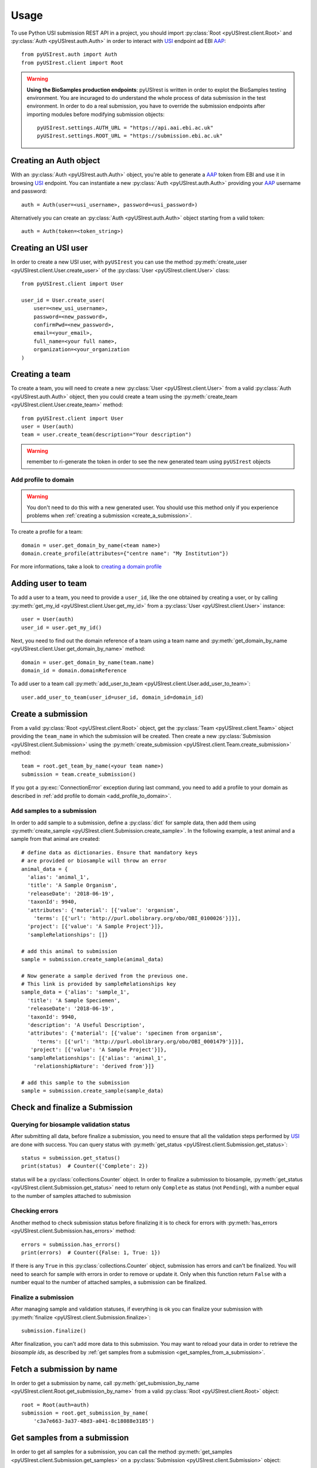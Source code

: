 =====
Usage
=====

To use Python USI submission REST API in a project, you should import
:py:class:`Root <pyUSIrest.client.Root>` and :py:class:`Auth <pyUSIrest.auth.Auth>`
in order to interact with USI_ endpoint ad EBI AAP_::

  from pyUSIrest.auth import Auth
  from pyUSIrest.client import Root

.. _USI: https://submission-test.ebi.ac.uk/api/browser/index.html#/api/
.. _AAP: https://explore.api.aai.ebi.ac.uk/docs/

.. warning::

  **Using the BioSamples production endpoints**: pyUSIrest is written in order to
  explot the BioSamples testing environment. You are incuraged to do understand the
  whole process of data submission in the test environment. In order to do a real
  submission, you have to override the submission endpoints after importing modules
  before modifying submission objects::

    pyUSIrest.settings.AUTH_URL = "https://api.aai.ebi.ac.uk"
    pyUSIrest.settings.ROOT_URL = "https://submission.ebi.ac.uk"

Creating an Auth object
-----------------------

With an :py:class:`Auth <pyUSIrest.auth.Auth>` object, you're able to generate a
AAP_ token from EBI and use it in browsing USI_ endpoint. You can instantiate a
new :py:class:`Auth <pyUSIrest.auth.Auth>` providing your AAP_ username and password::

  auth = Auth(user=<usi_username>, password=<usi_password>)

Alternatively you can create an :py:class:`Auth <pyUSIrest.auth.Auth>` object
starting from a valid token::

  auth = Auth(token=<token_string>)

Creating an USI user
--------------------

In order to create a new USI user, with ``pyUSIrest`` you can use the method
:py:meth:`create_user <pyUSIrest.client.User.create_user>` of the
:py:class:`User <pyUSIrest.client.User>` class::

  from pyUSIrest.client import User

  user_id = User.create_user(
      user=<new_usi_username>,
      password=<new_password>,
      confirmPwd=<new_password>,
      email=<your_email>,
      full_name=<your full name>,
      organization=<your_organization
  )

Creating a team
---------------

To create a team, you will need to create a new :py:class:`User <pyUSIrest.client.User>`
from a valid :py:class:`Auth <pyUSIrest.auth.Auth>` object, then you could create
a team using the :py:meth:`create_team <pyUSIrest.client.User.create_team>` method::

  from pyUSIrest.client import User
  user = User(auth)
  team = user.create_team(description="Your description")

.. warning::

  remember to ri-generate the token in order to see the new generated team using
  ``pyUSIrest`` objects

.. _add_profile_to_domain:

Add profile to domain
+++++++++++++++++++++

.. warning::

  You don't need to do this with a new generated user. You should use this method only
  if you experience problems when :ref:`creating a submission <create_a_submission>`.

To create a profile for a team::

  domain = user.get_domain_by_name(<team name>)
  domain.create_profile(attributes={"centre name": "My Institution"})

For more informations, take a look to `creating a domain profile`_

.. _`creating a domain profile`: https://explore.api.aai.ebi.ac.uk/docs/profile/index.html#resource-create_domain_profile

Adding user to team
-------------------

To add a user to a team, you need to provide a ``user_id``, like the one
obtained by creating a user, or by calling :py:meth:`get_my_id <pyUSIrest.client.User.get_my_id>`
from a :py:class:`User <pyUSIrest.client.User>` instance::

  user = User(auth)
  user_id = user.get_my_id()

Next, you need to find out the domain reference of a team using a team name and
:py:meth:`get_domain_by_name <pyUSIrest.client.User.get_domain_by_name>` method::

  domain = user.get_domain_by_name(team.name)
  domain_id = domain.domainReference

To add user to a team call :py:meth:`add_user_to_team <pyUSIrest.client.User.add_user_to_team>`::

  user.add_user_to_team(user_id=user_id, domain_id=domain_id)

.. _create_a_submission:

Create a submission
-------------------

From a valid :py:class:`Root <pyUSIrest.client.Root>` object, get the
:py:class:`Team <pyUSIrest.client.Team>` object providing the ``team_name`` in which the
submission will be created. Then create a new :py:class:`Submission <pyUSIrest.client.Submission>`
using the :py:meth:`create_submission <pyUSIrest.client.Team.create_submission>` method::

  team = root.get_team_by_name(<your team name>)
  submission = team.create_submission()

If you got a :py:exc:`ConnectionError` exception during last command, you need to add
a profile to your domain as described in :ref:`add profile to domain <add_profile_to_domain>`.

Add samples to a submission
+++++++++++++++++++++++++++

In order to add sample to a submission, define a :py:class:`dict` for sample data,
then add them using :py:meth:`create_sample <pyUSIrest.client.Submission.create_sample>`.
In the following example, a test animal and a sample from that animal are created::

  # define data as dictionaries. Ensure that mandatory keys
  # are provided or biosample will throw an error
  animal_data = {
    'alias': 'animal_1',
    'title': 'A Sample Organism',
    'releaseDate': '2018-06-19',
    'taxonId': 9940,
    'attributes': {'material': [{'value': 'organism',
      'terms': [{'url': 'http://purl.obolibrary.org/obo/OBI_0100026'}]}],
    'project': [{'value': 'A Sample Project'}]},
    'sampleRelationships': []}

  # add this animal to submission
  sample = submission.create_sample(animal_data)

  # Now generate a sample derived from the previous one.
  # This link is provided by sampleRelationships key
  sample_data = {'alias': 'sample_1',
    'title': 'A Sample Speciemen',
    'releaseDate': '2018-06-19',
    'taxonId': 9940,
    'description': 'A Useful Description',
    'attributes': {'material': [{'value': 'specimen from organism',
       'terms': [{'url': 'http://purl.obolibrary.org/obo/OBI_0001479'}]}],
     'project': [{'value': 'A Sample Project'}]},
    'sampleRelationships': [{'alias': 'animal_1',
      'relationshipNature': 'derived from'}]}

  # add this sample to the submission
  sample = submission.create_sample(sample_data)

Check and finalize a Submission
-------------------------------

Querying for biosample validation status
++++++++++++++++++++++++++++++++++++++++

After submitting all data, before finalize a submission, you need to ensure that
all the validation steps performed by USI_ are done with success. You can query
status with :py:meth:`get_status <pyUSIrest.client.Submission.get_status>`::

  status = submission.get_status()
  print(status)  # Counter({'Complete': 2})

status will be a :py:class:`collections.Counter` object. In order to finalize a
submission to biosample, :py:meth:`get_status <pyUSIrest.client.Submission.get_status>`
need to return only ``Complete`` as status (not ``Pending``), with a number equal
to the number of samples attached to submission

Checking errors
+++++++++++++++

Another method to check submission status before finalizing it is to check for errors
with :py:meth:`has_errors <pyUSIrest.client.Submission.has_errors>` method::

  errors = submission.has_errors()
  print(errors)  # Counter({False: 1, True: 1})

If there is any ``True`` in this :py:class:`collections.Counter` object,
submission has errors and can't be finalized. You will need to search
for sample with errors in order to remove or update it. Only when this function
return ``False`` with a number equal to the number of attached samples, a
submission can be finalized.

Finalize a submission
+++++++++++++++++++++

After managing sample and validation statuses, if everything is ok you can finalize
your submission with :py:meth:`finalize <pyUSIrest.client.Submission.finalize>`::

  submission.finalize()

After finalization, you can't add more data to this submission. You may want to
reload your data in order to retrieve the *biosample ids*, as described by
:ref:`get samples from a submission <get_samples_from_a_submission>`.

Fetch a submission by name
--------------------------

In order to get a submission by name, call :py:meth:`get_submission_by_name <pyUSIrest.client.Root.get_submission_by_name>`
from a valid :py:class:`Root <pyUSIrest.client.Root>` object::

  root = Root(auth=auth)
  submission = root.get_submission_by_name(
      'c3a7e663-3a37-48d3-a041-8c18088e3185')

.. _get_samples_from_a_submission:

Get samples from a submission
-----------------------------

In order to get all samples for a submission, you can call the method
:py:meth:`get_samples <pyUSIrest.client.Submission.get_samples>`
on a :py:class:`Submission <pyUSIrest.client.Submission>` object::

  samples = submission.get_samples()

You can also filter out samples by validationResult or if the have errors or not.
For a list of validationResult, check the output of :py:meth:`get_status <pyUSIrest.client.Submission.get_status>`::

  # fetching pending samples
  samples_pending = submission.get_samples(validationResult='Pending')

  # get samples with errors
  samples_error = submission.get_samples(has_errors=True)
